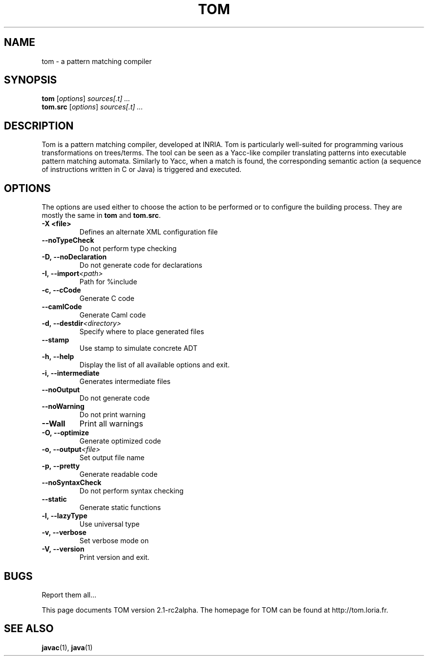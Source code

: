 .TH TOM 1
.SH NAME
tom \- a pattern matching compiler

.SH SYNOPSIS
.B tom
.RI [ options ]
.I sources[.t] ...
.br
.B tom.src
.RI [ options ]
.I sources[.t] ...

.SH DESCRIPTION
Tom is a pattern matching compiler, developed at INRIA. Tom is
particularly well-suited for programming various transformations on
trees/terms. The tool can be seen as a Yacc-like compiler translating
patterns into executable pattern matching automata. Similarly to Yacc,
when a match is found, the corresponding semantic action (a sequence
of instructions written in C or Java) is triggered and executed.

.SH OPTIONS
The options are used either to choose the action to be performed or to
configure the building process. They are mostly the same in
.B tom
and
.BR tom.src .

.TP
.BI -X\ <file>
Defines an alternate XML configuration file
.TP
.BI --noTypeCheck
Do not perform type checking
.TP
.BI -D,\ --noDeclaration
Do not generate code for declarations
.TP
.BI -I,\ --import <path>
Path for %include
.TP
.BI -c,\ --cCode
Generate C code
.TP
.BI --camlCode
Generate Caml code
.TP
.BI -d,\ --destdir <directory>
Specify where to place generated files
.TP
.BI --stamp
Use stamp to simulate concrete ADT
.TP
.BI -h,\ --help
Display the list of all available options and exit.
.TP
.BI -i,\ --intermediate
Generates intermediate files
.TP
.BI --noOutput
Do not generate code
.TP
.BI --noWarning
Do not print warning
.TP
.BI --Wall
Print all warnings
.TP
.BI -O,\ --optimize
Generate optimized code
.TP
.BI -o,\ --output <file>
Set output file name
.TP
.BI -p,\ --pretty
Generate readable code
.TP
.BI --noSyntaxCheck
Do not perform syntax checking
.TP
.BI --static
Generate static functions
.TP
.BI -l,\ --lazyType
Use universal type
.TP
.BI -v,\ --verbose
Set verbose mode on
.TP
.BI -V,\ --version
Print version and exit.
.PP

.SH BUGS
Report them all...

This page documents TOM version 2.1-rc2alpha. 
The homepage for TOM can be found at http://tom.loria.fr.

.SH SEE ALSO
.BR javac (1),
.BR java (1)
